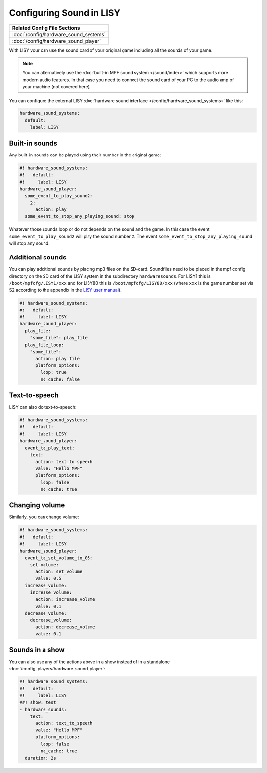 Configuring Sound in LISY
=========================

+------------------------------------------------------------------------------+
| Related Config File Sections                                                 |
+==============================================================================+
| :doc:`/config/hardware_sound_systems`                                        |
+------------------------------------------------------------------------------+
| :doc:`/config/hardware_sound_player`                                         |
+------------------------------------------------------------------------------+

With LISY your can use the sound card of your original game including all the
sounds of your game.

.. note::

   You can alternatively use the :doc:`built-in MPF sound system </sound/index>`
   which supports more modern audio features. In that case you need to connect
   the sound card of your PC to the audio amp of your machine (not covered here).

You can configure the external LISY
:doc:`hardware sound interface </config/hardware_sound_systems>` like this:

.. code-block:: mpf-config

   hardware_sound_systems:
     default:
       label: LISY

Built-in sounds
---------------

Any built-in sounds can be played using their number in the original game:

.. code-block:: mpf-config

   #! hardware_sound_systems:
   #!   default:
   #!     label: LISY
   hardware_sound_player:
     some_event_to_play_sound2:
       2:
         action: play
     some_event_to_stop_any_playing_sound: stop

Whatever those sounds loop or do not depends on the sound and the game.
In this case the event ``some_event_to_play_sound2`` will play the sound number
2. The event ``some_event_to_stop_any_playing_sound`` will stop any sound.

Additional sounds
-----------------

You can play additional sounds by placing mp3 files on the SD-card.
Soundfiles need to be placed in the mpf config directory on the SD card of
the LISY system in the subdirectory ``hardwaresounds``.
For LISY1 this is ``/boot/mpfcfg/LISY1/xxx`` and for LISY80 this is
``/boot/mpfcfg/LISY80/xxx`` (where ``xxx`` is the game number set via S2
according to the appendix in the
`LISY user manual <http://www.lisy80.com/english/documentation-lisy/>`_).

.. code-block:: mpf-config

   #! hardware_sound_systems:
   #!   default:
   #!     label: LISY
   hardware_sound_player:
     play_file:
       "some_file": play_file
     play_file_loop:
       "some_file":
         action: play_file
         platform_options:
           loop: true
           no_cache: false

Text-to-speech
--------------

LISY can also do text-to-speech:

.. code-block:: mpf-config

   #! hardware_sound_systems:
   #!   default:
   #!     label: LISY
   hardware_sound_player:
     event_to_play_text:
       text:
         action: text_to_speech
         value: "Hello MPF"
         platform_options:
           loop: false
           no_cache: true

Changing volume
---------------

Similarly, you can change volume:

.. code-block:: mpf-config

   #! hardware_sound_systems:
   #!   default:
   #!     label: LISY
   hardware_sound_player:
     event_to_set_volume_to_05:
       set_volume:
         action: set_volume
         value: 0.5
     increase_volume:
       increase_volume:
         action: increase_volume
         value: 0.1
     decrease_volume:
       decrease_volume:
         action: decrease_volume
         value: 0.1

Sounds in a show
----------------

You can also use any of the actions above in a show instead of in a standalone
:doc:`/config_players/hardware_sound_player`:


.. code-block:: mpf-config

   #! hardware_sound_systems:
   #!   default:
   #!     label: LISY
   ##! show: test
   - hardware_sounds:
       text:
         action: text_to_speech
         value: "Hello MPF"
         platform_options:
           loop: false
           no_cache: true
     duration: 2s

